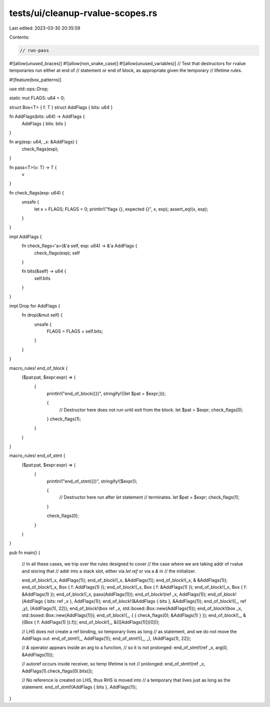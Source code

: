 tests/ui/cleanup-rvalue-scopes.rs
=================================

Last edited: 2023-03-30 20:35:59

Contents:

.. code-block:: rs

    // run-pass
#![allow(unused_braces)]
#![allow(non_snake_case)]
#![allow(unused_variables)]
// Test that destructors for rvalue temporaries run either at end of
// statement or end of block, as appropriate given the temporary
// lifetime rules.

#![feature(box_patterns)]

use std::ops::Drop;

static mut FLAGS: u64 = 0;

struct Box<T> { f: T }
struct AddFlags { bits: u64 }

fn AddFlags(bits: u64) -> AddFlags {
    AddFlags { bits: bits }
}

fn arg(exp: u64, _x: &AddFlags) {
    check_flags(exp);
}

fn pass<T>(v: T) -> T {
    v
}

fn check_flags(exp: u64) {
    unsafe {
        let x = FLAGS;
        FLAGS = 0;
        println!("flags {}, expected {}", x, exp);
        assert_eq!(x, exp);
    }
}

impl AddFlags {
    fn check_flags<'a>(&'a self, exp: u64) -> &'a AddFlags {
        check_flags(exp);
        self
    }

    fn bits(&self) -> u64 {
        self.bits
    }
}

impl Drop for AddFlags {
    fn drop(&mut self) {
        unsafe {
            FLAGS = FLAGS + self.bits;
        }
    }
}

macro_rules! end_of_block {
    ($pat:pat, $expr:expr) => (
        {
            println!("end_of_block({})", stringify!({let $pat = $expr;}));

            {
                // Destructor here does not run until exit from the block.
                let $pat = $expr;
                check_flags(0);
            }
            check_flags(1);
        }
    )
}

macro_rules! end_of_stmt {
    ($pat:pat, $expr:expr) => (
        {
            println!("end_of_stmt({})", stringify!($expr));

            {
                // Destructor here run after `let` statement
                // terminates.
                let $pat = $expr;
                check_flags(1);
            }

            check_flags(0);
        }
    )
}

pub fn main() {

    // In all these cases, we trip over the rules designed to cover
    // the case where we are taking addr of rvalue and storing that
    // addr into a stack slot, either via `let ref` or via a `&` in
    // the initializer.

    end_of_block!(_x, AddFlags(1));
    end_of_block!(_x, &AddFlags(1));
    end_of_block!(_x, & &AddFlags(1));
    end_of_block!(_x, Box { f: AddFlags(1) });
    end_of_block!(_x, Box { f: &AddFlags(1) });
    end_of_block!(_x, Box { f: &AddFlags(1) });
    end_of_block!(_x, pass(AddFlags(1)));
    end_of_block!(ref _x, AddFlags(1));
    end_of_block!(AddFlags { bits: ref _x }, AddFlags(1));
    end_of_block!(&AddFlags { bits }, &AddFlags(1));
    end_of_block!((_, ref _y), (AddFlags(1), 22));
    end_of_block!(box ref _x, std::boxed::Box::new(AddFlags(1)));
    end_of_block!(box _x, std::boxed::Box::new(AddFlags(1)));
    end_of_block!(_, { { check_flags(0); &AddFlags(1) } });
    end_of_block!(_, &((Box { f: AddFlags(1) }).f));
    end_of_block!(_, &(([AddFlags(1)])[0]));

    // LHS does not create a ref binding, so temporary lives as long
    // as statement, and we do not move the AddFlags out:
    end_of_stmt!(_, AddFlags(1));
    end_of_stmt!((_, _), (AddFlags(1), 22));

    // `&` operator appears inside an arg to a function,
    // so it is not prolonged:
    end_of_stmt!(ref _x, arg(0, &AddFlags(1)));

    // autoref occurs inside receiver, so temp lifetime is not
    // prolonged:
    end_of_stmt!(ref _x, AddFlags(1).check_flags(0).bits());

    // No reference is created on LHS, thus RHS is moved into
    // a temporary that lives just as long as the statement.
    end_of_stmt!(AddFlags { bits }, AddFlags(1));
}


